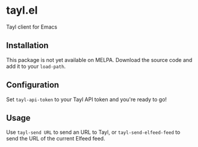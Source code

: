 * tayl.el
Tayl client for Emacs

** Installation
This package is not yet available on MELPA. Download the source code
and add it to your =load-path=.

** Configuration
Set =tayl-api-token= to your Tayl API token and you're ready to go!

** Usage
Use =tayl-send URL= to send an URL to Tayl, or =tayl-send-elfeed-feed=
to send the URL of the current Elfeed feed.
